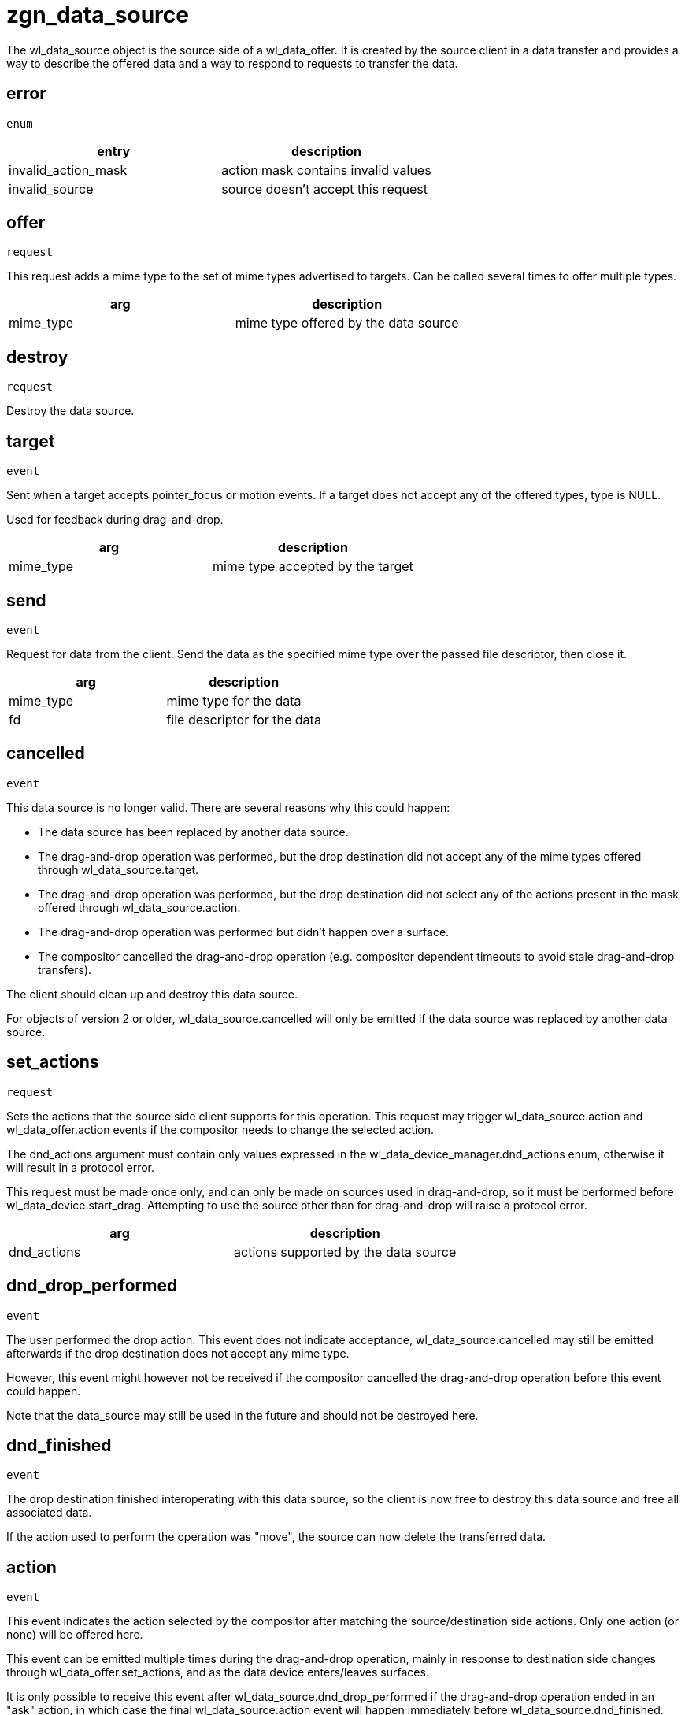 = zgn_data_source

The wl_data_source object is the source side of a wl_data_offer.
It is created by the source client in a data transfer and provides a way to describe the offered data and a way to respond to requests to transfer the data.

== error
`enum`

|===
|entry|description

|invalid_action_mask
|action mask contains invalid values

|invalid_source
|source doesn't accept this request
|===


== offer
`request`

This request adds a mime type to the set of mime types advertised to targets.
Can be called several times to offer multiple types.

|===
|arg|description

|mime_type
|mime type offered by the data source
|===

== destroy
`request`

Destroy the data source.

== target
`event`

Sent when a target accepts pointer_focus or motion events.
If a target does not accept any of the offered types, type is NULL.

Used for feedback during drag-and-drop.

|===
|arg|description

|mime_type
|mime type accepted by the target
|===

== send
`event`

Request for data from the client.
Send the data as the specified mime type over the passed file descriptor, then close it.

|===
|arg|description

|mime_type
|mime type for the data

|fd
|file descriptor for the data
|===

== cancelled
`event`

This data source is no longer valid.
There are several reasons why this could happen:

- The data source has been replaced by another data source.
- The drag-and-drop operation was performed, but the drop destination did not accept any of the mime types offered through wl_data_source.target.
- The drag-and-drop operation was performed, but the drop destination did not select any of the actions present in the mask offered through wl_data_source.action.
- The drag-and-drop operation was performed but didn't happen over a surface.
- The compositor cancelled the drag-and-drop operation (e.g. compositor dependent timeouts to avoid stale drag-and-drop transfers).

The client should clean up and destroy this data source.

For objects of version 2 or older, wl_data_source.cancelled will only be emitted if the data source was replaced by another data source.

== set_actions
`request`

Sets the actions that the source side client supports for this
operation. This request may trigger wl_data_source.action and
wl_data_offer.action events if the compositor needs to change the
selected action.

The dnd_actions argument must contain only values expressed in the
wl_data_device_manager.dnd_actions enum, otherwise it will result
in a protocol error.

This request must be made once only, and can only be made on sources
used in drag-and-drop, so it must be performed before
wl_data_device.start_drag. Attempting to use the source other than
for drag-and-drop will raise a protocol error.

|===
|arg|description

|dnd_actions
|actions supported by the data source
|===

== dnd_drop_performed
`event`

The user performed the drop action.
This event does not indicate acceptance, wl_data_source.cancelled may still be emitted afterwards if the drop destination does not accept any mime type.

However, this event might however not be received if the compositor cancelled the drag-and-drop operation before this event could happen.

Note that the data_source may still be used in the future and should not be destroyed here.

== dnd_finished
`event`

The drop destination finished interoperating with this data source, so the client is now free to destroy this data source and free all associated data.

If the action used to perform the operation was "move", the source can now delete the transferred data.

== action
`event`

This event indicates the action selected by the compositor after
matching the source/destination side actions. Only one action (or
none) will be offered here.

This event can be emitted multiple times during the drag-and-drop
operation, mainly in response to destination side changes through
wl_data_offer.set_actions, and as the data device enters/leaves
surfaces.

It is only possible to receive this event after
wl_data_source.dnd_drop_performed if the drag-and-drop operation
ended in an "ask" action, in which case the final wl_data_source.action
event will happen immediately before wl_data_source.dnd_finished.

Compositors may also change the selected action on the fly, mainly
in response to keyboard modifier changes during the drag-and-drop
operation.

The most recent action received is always the valid one. The chosen
action may change alongside negotiation (e.g. an "ask" action can turn
into a "move" operation), so the effects of the final action must
always be applied in wl_data_offer.dnd_finished.

Clients can trigger cursor surface changes from this point, so
they reflect the current action.

|===
|arg|description

|dnd_actions
|action selected by the compositor
|===
